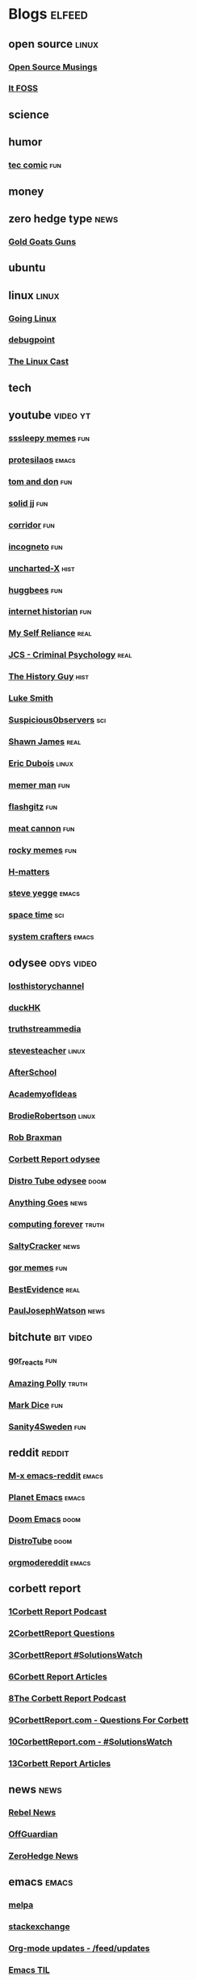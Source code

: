 * Blogs                                                              :elfeed:
** open source    :linux:
*** [[https://opensourcemusings.com/feed/][Open Source Musings]]
*** [[https://itsfoss.com/feed/][It FOSS]]
** science

** humor
*** [[https://xkcd.com/rss.xml][tec comic]]    :fun:
** money
** zero hedge type    :news:
*** [[https://tomluongo.me/feed/][Gold Goats Guns]]
** ubuntu
** linux :linux:
*** [[https://goinglinux.com/oggpodcast.xml][Going Linux]]
*** [[https://www.debugpoint.com/feed][debugpoint]]
*** [[https://anchor.fm/s/a5967a8/podcast/rss][The Linux Cast]]
** tech
** youtube :video:yt:
*** [[https://www.youtube.com/feeds/videos.xml?channel_id=UCwP7WmjZpPLrCSaCFYf3KZQ][sssleepy memes]]    :fun:
*** [[https://www.youtube.com/feeds/videos.xml?channel_id=UC0uTPqBCFIpZxlz_Lv1tk_g][protesilaos]]    :emacs:
*** [[https://youtube.com/feeds/videos.xml?channel_id=UCBngnLwNNuEXwB6BvwZ0Ykw][tom and don]] :fun:
*** [[https://youtube.com/feeds/videos.xml?channel_id=UCEq_Dr1GHvnNPQNfgOzhZ8Q][solid jj]] :fun:
*** [[https://youtube.com/feeds/videos.xml?channel_id=UCsn6cjffsvyOZCZxvGoJxGg][corridor]] :fun:
*** [[https://youtube.com/feeds/videos.xml?channel_id=UC8Q7XEy86Q7T-3kNpNjYgwA][incogneto]] :fun:
*** [[https://youtube.com/feeds/videos.xml?channel_id=UC2Stn8atEra7SMdPWyQoSLA][uncharted-X]]    :hist:
*** [[https://youtube.com/feeds/videos.xml?channel_id=UC8CsGpP6kVNrWeBVmlJ2UyA][huggbees]]    :fun:
*** [[https://youtube.com/feeds/videos.xml?channel_id=UCR1D15p_vdP3HkrH8wgjQRw][internet historian]]    :fun:
*** [[https://www.youtube.com/feeds/videos.xml?channel_id=UCIMXKin1fXXCeq2UJePJEog][My Self Reliance]]    :real:
*** [[https://www.youtube.com/feeds/videos.xml?channel_id=UCYwVxWpjeKFWwu8TML-Te9A][JCS - Criminal Psychology]]    :real:
*** [[https://www.youtube.com/feeds/videos.xml?channel_id=UC4sEmXUuWIFlxRIFBRV6VXQ][The History Guy]]    :hist:
*** [[https://www.youtube.com/feeds/videos.xml?channel_id=UC2eYFnH61tmytImy1mTYvhA][Luke Smith]]
*** [[https://www.youtube.com/feeds/videos.xml?channel_id=UCTiL1q9YbrVam5nP2xzFTWQ][Suspicious0bservers]]    :sci:
*** [[https://www.youtube.com/feeds/videos.xml?channel_id=UC5L_M7BF5iait4FzEbwKCAg][Shawn James]]    :real:
*** [[https://www.youtube.com/feeds/videos.xml?channel_id=UCJdmdUp5BrsWsYVQUylCMLg][Eric Dubois]]    :linux:
*** [[https://www.youtube.com/feeds/videos.xml?channel_id=UCOjc2LTXq55J0HNUMvNhvYw][memer man]]    :fun:
*** [[https://www.youtube.com/feeds/videos.xml?channel_id=UCNnKprAG-MWLsk-GsbsC2BA][flashgitz]]    :fun:
*** [[https://www.youtube.com/feeds/videos.xml?channel_id=UC91V6D3nkhP89wUb9f_h17g][meat cannon]]    :fun:
*** [[https://www.youtube.com/feeds/videos.xml?channel_id=UCYiI-drPAVQU74dSKVZ2Yjg][rocky memes]]    :fun:
*** [[https://www.youtube.com/feeds/videos.xml?channel_id=UC-qh8HCLNKlGhn-jOuEd3rg][H-matters]]
*** [[https://www.youtube.com/feeds/videos.xml?channel_id=UC2RCcnTltR3HMQOYVqwmweA][steve yegge]]    :emacs:
*** [[https://www.youtube.com/feeds/videos.xml?channel_id=UC7_gcs09iThXybpVgjHZ_7g][space time]]    :sci:
*** [[https://www.youtube.com/feeds/videos.xml?channel_id=UCAiiOTio8Yu69c3XnR7nQBQ][system crafters]]    :emacs:

** odysee       :odys:video:
*** [[https://odysee.com/$/rss/@TheLostHistoryChannelTKTC:0][losthistorychannel]]
*** [[https://odysee.com/$/rss/@DuckHK:b][duckHK]]
*** [[https://odysee.com/$/rss/@truthstreammedia:4][truthstreammedia]]
*** [[https://odysee.com/$/rss/@stevesteacher:0][stevesteacher]]    :linux:
*** [[https://odysee.com/$/rss/@AfterSkool:7][AfterSchool]]
*** [[https://odysee.com/$/rss/@academyofideas:3][AcademyofIdeas]]
*** [[https://odysee.com/$/rss/@BrodieRobertson:5][BrodieRobertson]]    :linux:
*** [[https://odysee.com/$/rss/@RobBraxmanTech:6][Rob Braxman]]
*** [[https://odysee.com/$/rss/@corbettreport:0][Corbett Report odysee]]
*** [[https://odysee.com/$/rss/@DistroTube:2][Distro Tube odysee]]    :doom:
*** [[https://odysee.com/$/rss/@AnythingGoes:2][Anything Goes]]    :news:
*** [[https://odysee.com/$/rss/@ComputingForever:9][computing forever]]    :truth:
*** [[https://odysee.com/$/rss/@SaltyCracker:a][SaltyCracker]]    :news:
*** [[https://odysee.com/$/rss/@GorTheMovieGod:7][gor memes]]    :fun:
*** [[https://odysee.com/$/rss/@BestEvidence:b][BestEvidence]]    :real:
*** [[https://odysee.com/$/rss/@PaulJosephWatson:5][PaulJosephWatson]]    :news:
** bitchute :bit:video:

*** [[https://www.bitchute.com/feeds/rss/channel/Gor_Reacts][gor_reacts]]    :fun:
*** [[https://www.bitchute.com/feeds/rss/channel/amazingpolly][Amazing Polly]]    :truth:
*** [[https://www.bitchute.com/feeds/rss/channel/markdice][Mark Dice]]    :fun:
*** [[https://www.bitchute.com/feeds/rss/channel/sanity-for-sweden][Sanity4Sweden]]    :fun:
** reddit :reddit:
*** [[https://www.reddit.com/r/emacs/.rss][M-x emacs-reddit]]    :emacs:
*** [[https://www.reddit.com/r/planetemacs/.rss][Planet Emacs]]    :emacs:
*** [[https://www.reddit.com/r/DoomEmacs/.rss][Doom Emacs]]    :doom:
*** [[https://www.reddit.com/r/DistroTube/.rss][DistroTube]]    :doom:
*** [[https://www.reddit.com/r/orgmode/.rss][orgmodereddit]]    :emacs:
** corbett report
*** [[https://www.corbettreport.com/newrss.xml][1Corbett Report Podcast]]
*** [[https://www.corbettreport.com/qfcrss.xml][2CorbettReport Questions]]
*** [[https://www.corbettreport.com/solutionswatchrss.xml][3CorbettReport #SolutionsWatch]]
*** [[https://www.corbettreport.com/articlerss.xml][6Corbett Report Articles]]
*** [[https://www.corbettreport.com/newrss.xml][8The Corbett Report Podcast]]
*** [[https://www.corbettreport.com/qfcrss.xml][9CorbettReport.com - Questions For Corbett]]
*** [[https://www.corbettreport.com/solutionswatchrss.xml][10CorbettReport.com - #SolutionsWatch]]
*** [[https://www.corbettreport.com/articlerss.xml][13Corbett Report Articles]]
** news    :news:
*** [[https://www.rebelnews.com/news.rss][Rebel News]]
*** [[https://off-guardian.org/feed/][OffGuardian]]
*** [[http://feeds.feedburner.com/zerohedge/feed][ZeroHedge News]]
** emacs    :emacs:
*** [[https://elpa.brause.cc/melpa.xml][melpa]]
*** [[http://emacs.stackexchange.com/feeds][stackexchange]]
*** [[https://updates.orgmode.org/feed/updates][Org-mode updates - /feed/updates]]
*** [[https://emacstil.com/feed.xml][Emacs TIL]]
*** [[https://ag91.github.io/rss.xml][ag91-emacs]]
*** [[https://pragmaticemacs.wordpress.com/feed/][pragmaticemacs]]
*** [[https://protesilaos.com/codelog.xml][protesilaos codelog]]
*** [[https://xenodium.com/rss.xml][Alvaro Ramirez's notes]]
** luke smith
*** [[https://notrelated.xyz/rss][Not Related! A Big-Braned Podcast]]
** unchartedx
*** [[https://podcast.unchartedx.com/feed.xml][The UnchartedX Podcast]]    :hist:
** github  :github:
*** [[https://github.com/dvsdude2/doom/commits/main.atom][dvsdude2-doom-config]]
*** [[https://github.com/doomemacs/doomemacs/commits/master.atom][doom comits]]
** nitter :twitter:
# *** [[https://nitter.net/The_Real_Fly/rss][the-fly]]
# *** [[https://nitter.net/MarkDice/rss][mark dice]]
** substack    :subs:
*** [[https://rudy.substack.com/feed][rudy-substack]]
*** [[https://www.shrewviews.com/feed][shrewviews-substack]]
** discord    :doom:
*** [[https://discourse.doomemacs.org/posts.rss][Doom Discourse]]
